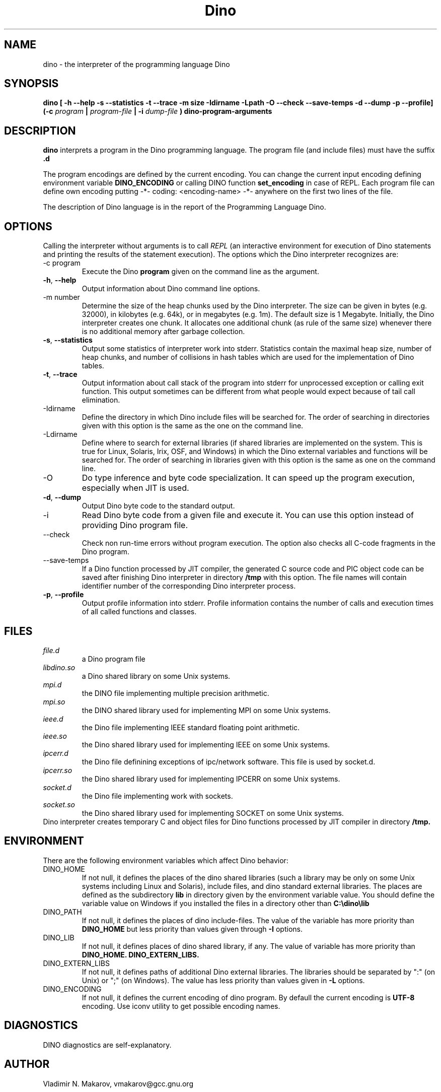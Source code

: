 .\" Process this file with
.\" groff -man -Tascii foo.1
.\"
.TH Dino 1 "30 Mar 2016" Dino "User Manuals"
.SH NAME
dino \- the interpreter of the programming language Dino
.SH SYNOPSIS
.B dino [ -h --help -s --statistics -t --trace -m size -Idirname -Lpath -O --check --save-temps -d --dump -p --profile] (-c
.I program
.B |
.I program-file
.B | -i
.I dump-file
.B ) dino-program-arguments
.SH DESCRIPTION
.B dino
interprets a program in the Dino programming language.  The
program file (and include files) must have the suffix
.B .d
.PP
The program encodings are defined
by the current encoding.  You can change the current input encoding defining
environment variable
.B DINO_ENCODING
or calling DINO function
.B set_encoding
in case of REPL.  Each program file can define own encoding putting
.BR
-*- coding: <encoding-name> -*-
.BR
anywhere on the first two lines of the file.
.PP
The description of Dino language is in the report of the Programming
Language Dino.
.SH OPTIONS
Calling the interpreter without arguments is to call
.I REPL
(an interactive environment for execution of Dino statements and printing the results of
the statement execution).
The options which the Dino interpreter recognizes are:
.IP "-c program"
Execute the Dino
.B program
given on the command line as the argument.
.TP
.BR \-h ", " \-\-help
Output information about Dino command line options.
.IP "-m number"
Determine the size of the heap chunks used by the Dino interpreter.
The size can be given in bytes (e.g. 32000), in kilobytes (e.g. 64k),
or in megabytes (e.g. 1m).  The default size is 1 Megabyte.
Initially, the Dino interpreter creates one chunk.  It allocates one
additional chunk (as rule of the same size) whenever there is no
additional memory after garbage collection.
.TP
.BR \-s ", " \-\-statistics
Output some statistics of interpreter work into stderr.  Statistics
contain the maximal heap size, number of heap chunks, and number of
collisions in hash tables which are used for the implementation of
Dino tables.
.TP
.BR \-t ", " \-\-trace
Output information about call stack of the program into stderr for
unprocessed exception or calling exit function.  This output sometimes
can be different from what people would expect because of tail call
elimination.
.IP -Idirname
Define the directory in which Dino include files will be searched for.
The order of searching in directories given with this option is the same
as the one on the command line.
.IP -Ldirname
Define where to search for external libraries (if shared
libraries are implemented on the system.  This is true for Linux,
Solaris, Irix, OSF, and Windows) in which the Dino external variables and
functions will be searched for.  The order of searching in libraries
given with this option is the same as one on the command line.
.IP -O
Do type inference and byte code specialization.  It can speed up the
program execution, especially when JIT is used.
.TP
.BR \-d ", " \-\-dump
Output Dino byte code to the standard output.
.IP -i dump-file
Read Dino byte code from a given file and execute it.  You can use this
option instead of providing Dino program file.
.IP --check
Check non run-time errors without program execution.  The option also checks
all C-code fragments in the Dino program.
.IP --save-temps
If a Dino function processed by JIT compiler, the generated C source code
and PIC object code can be saved after finishing Dino interpreter in directory
.B /tmp
with this option.  The file names will contain identifier number of the
corresponding Dino interpreter process.
.TP
.BR \-p ", " \-\-profile
Output profile information into stderr.  Profile information contains
the number of calls and execution times of all called functions and
classes.
.SH FILES
.I file.d
.RS
a Dino program file
.RE
.I libdino.so
.RS
a Dino shared library on some Unix systems.
.RE
.I mpi.d
.RS
the DINO file implementing multiple precision arithmetic.
.RE
.I mpi.so
.RS
the DINO shared library used for implementing MPI on some Unix systems.
.RE
.I ieee.d
.RS
the Dino file implementing IEEE standard floating point arithmetic.
.RE
.I ieee.so
.RS
the Dino shared library used for implementing IEEE on some Unix systems.
.RE
.I ipcerr.d
.RS
the Dino file definining exceptions of ipc/network software.  This file is
used by socket.d.
.RE
.I ipcerr.so
.RS
the Dino shared library used for implementing IPCERR on some Unix systems.
.RE
.I socket.d
.RS
the Dino file implementing work with sockets.
.RE
.I socket.so
.RS
the Dino shared library used for implementing SOCKET on some Unix systems.
.RE
Dino interpreter creates temporary C and object files for Dino functions
processed by JIT compiler in directory
.B /tmp.
.SH ENVIRONMENT
There are the following environment variables which affect Dino behavior:
.IP DINO_HOME
If not null, it defines the places of the dino shared libraries (such a
library may be only on some Unix systems including Linux and Solaris), include
files, and dino standard external libraries.  The places are defined as
the subdirectory
.B lib
in directory given by the environment variable value.  You should
define the variable value on Windows if you installed the files in
a directory other than
.B "C:\\\\dino\\\\lib"
.IP DINO_PATH
If not null, it defines the places of dino include-files.  The value of
the variable has more priority than
.B DINO_HOME
but less priority than values given through
.B -I
options.
.IP DINO_LIB
If not null, it defines places of dino shared library, if any.  The value of
variable has more priority than
.B DINO_HOME.
.B DINO_EXTERN_LIBS.
.IP DINO_EXTERN_LIBS
If not null, it defines paths of additional Dino external libraries.
The libraries should be separated by ":" (on Unix) or ";" (on Windows).
The value has less priority than values given in
.B -L
options.
.IP DINO_ENCODING
If not null, it defines the current encoding of dino program.
By defaull the current encoding is
.B UTF-8
encoding.  Use iconv utility to get possible encoding names.
.SH DIAGNOSTICS
DINO diagnostics are self-explanatory.
.SH AUTHOR
Vladimir N. Makarov, vmakarov@gcc.gnu.org
.SH BUGS
Please report bugs to https://github.com/dino-lang/dino/issues.
